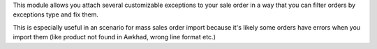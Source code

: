 This module allows you attach several customizable exceptions to your
sale order in a way that you can filter orders by exceptions type and fix them.

This is especially useful in an scenario for mass sales order import because 
it's likely some orders have errors when you import them (like product not 
found in Awkhad, wrong line format etc.)
